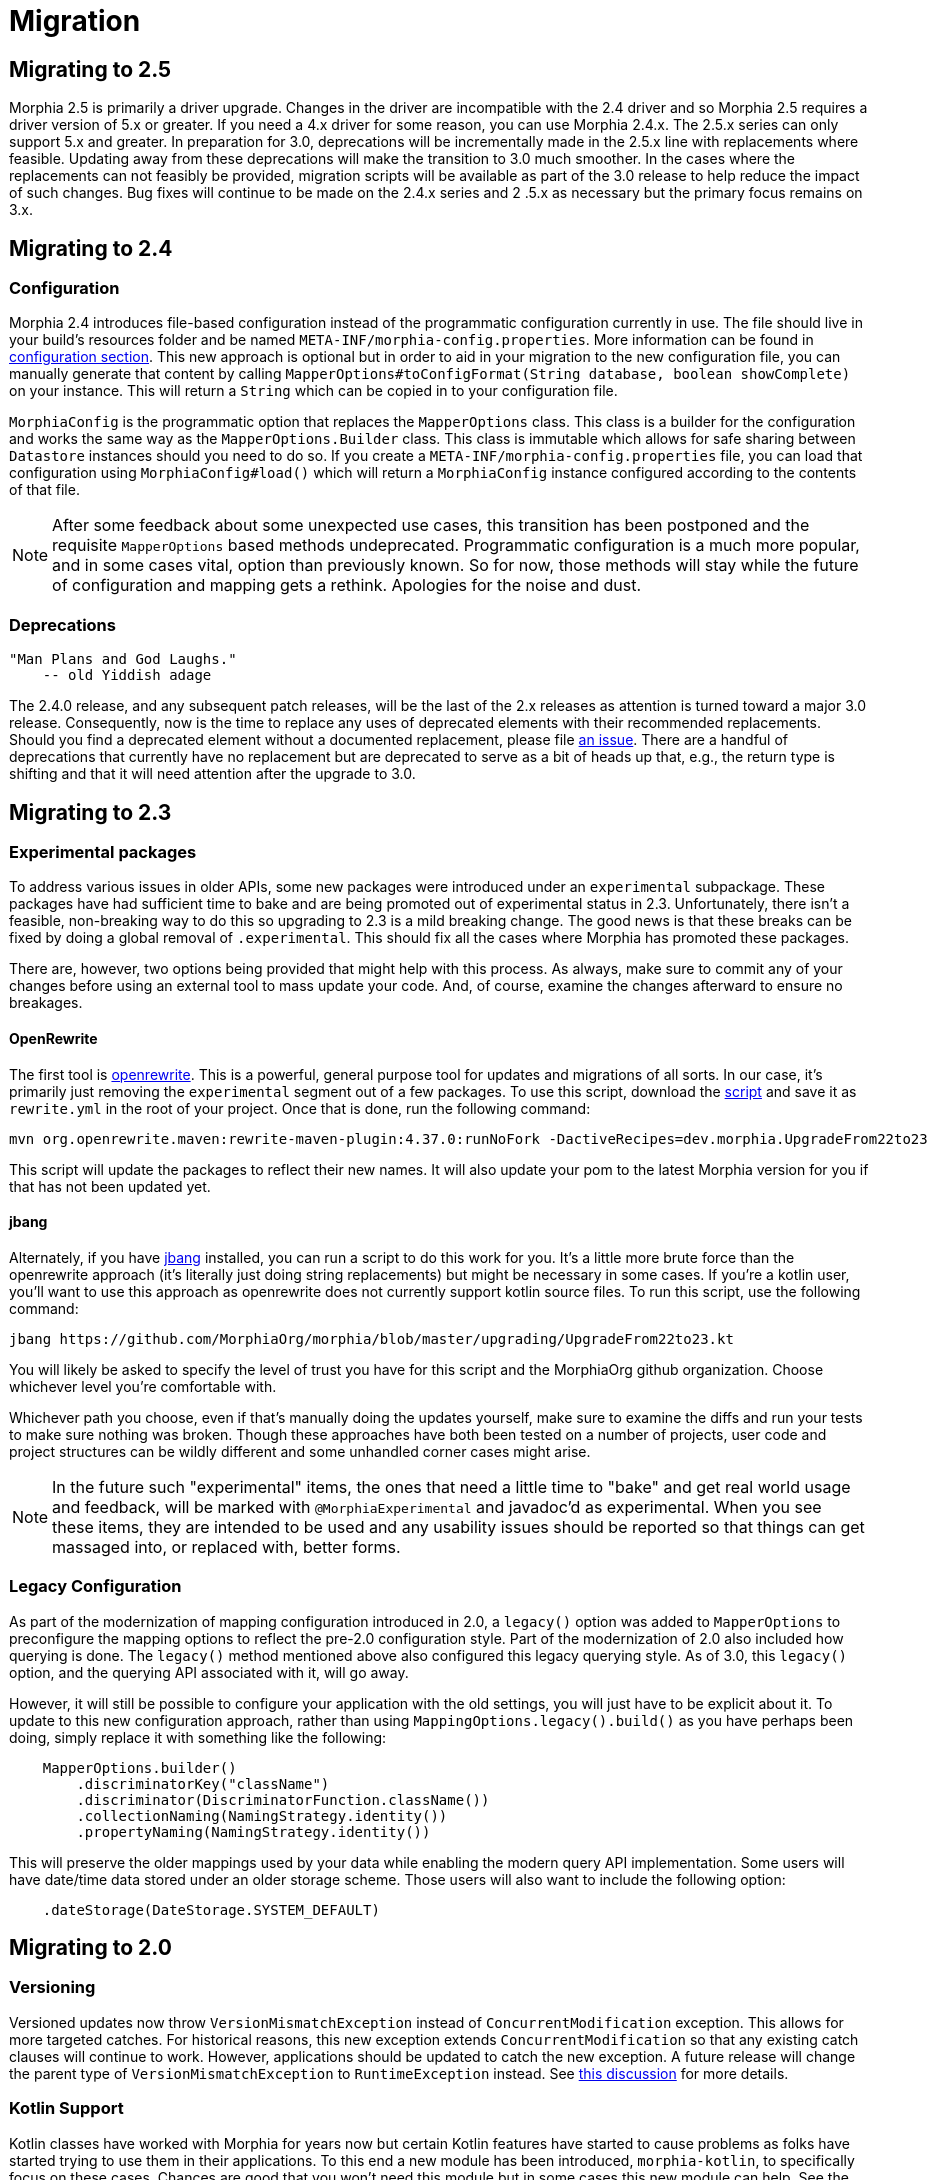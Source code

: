 = Migration

== Migrating to 2.5
Morphia 2.5 is primarily a driver upgrade.  Changes in the driver are incompatible with the 2.4 driver and so Morphia 2.5 requires a
driver version of 5.x or greater.  If you need a 4.x driver for some reason, you can use Morphia 2.4.x.  The 2.5.x series can only
support 5.x and greater.  In preparation for 3.0, deprecations will be incrementally made in the 2.5.x line with replacements where
feasible.  Updating away from these deprecations will make the transition to 3.0 much smoother.  In the cases where the replacements can
not feasibly be provided, migration scripts will be available as part of the 3.0 release to help reduce the impact of such changes.  Bug
fixes will continue to be made on the 2.4.x series and 2 .5.x as necessary but the primary focus remains on 3.x.

== Migrating to 2.4

=== Configuration
Morphia 2.4 introduces file-based configuration instead of the programmatic configuration currently in use.  The file
should live in your build's resources folder and be named `META-INF/morphia-config.properties`.  More information can be found in
xref:configuration.adoc[configuration section].  This new approach is optional but in order to aid in your migration to the new
configuration file, you can manually generate that content by calling
`MapperOptions#toConfigFormat(String database, boolean showComplete)` on your instance.  This will return a `String` which can be copied
in to your configuration file.

`MorphiaConfig` is the programmatic option that replaces the `MapperOptions` class.  This class is a builder for the configuration and
works the same way as the `MapperOptions.Builder` class.  This class is immutable which allows for safe sharing between `Datastore`
instances should you need to do so.  If you create a `META-INF/morphia-config.properties` file, you can load that configuration using
`MorphiaConfig#load()` which will return a `MorphiaConfig` instance configured according to the contents of that file.

[NOTE]
====
After some feedback about some unexpected use cases, this transition has been postponed and the requisite `MapperOptions` based methods
undeprecated.  Programmatic configuration is a much more popular, and in some cases vital, option than previously known.  So for now,
those methods will stay while the future of configuration and mapping gets a rethink.  Apologies for the noise and dust.
====

=== Deprecations
    "Man Plans and God Laughs."
        -- old Yiddish adage

The 2.4.0 release, and any subsequent patch releases, will be the last of the 2.x releases as attention is turned toward a major 3.0
release.  Consequently, now is the time to replace any uses of deprecated elements with their recommended replacements.  Should you find
a deprecated element without a documented replacement, please file https://github.com/MorphiaOrg/morphia/issues[an issue].  There are a
handful of deprecations that currently have no replacement but are deprecated to serve as a bit of heads up that, e.g., the return type is
shifting and that it will need attention after the upgrade to 3.0.

== Migrating to 2.3

=== Experimental packages

To address various issues in older APIs, some new packages were introduced under an `experimental` subpackage.  These packages have had
sufficient time to bake and are being promoted out of experimental status in 2.3.  Unfortunately, there isn't a feasible, non-breaking
way to do this so upgrading to 2.3 is a mild breaking change.  The good news is that these breaks can be fixed by doing a global
removal of `.experimental`.  This should fix all the cases where Morphia has promoted these packages.

There are, however, two options being provided that might help with this process.  As always, make sure to commit any of your changes before using an external tool to mass update your code.  And, of course, examine the changes afterward to ensure no breakages.

==== OpenRewrite

The first tool is https://github.com/openrewrite[openrewrite].  This is a powerful, general purpose tool for updates and migrations of
all sorts.  In our case, it's primarily just removing the `experimental` segment out of a few packages.  To use this script, download the
https://github.com/MorphiaOrg/morphia/blob/master/upgrading/UpgradeFrom22to23.yml[script] and save it as `rewrite.yml` in the root of
your project.  Once that is done, run the following command:

```shell
mvn org.openrewrite.maven:rewrite-maven-plugin:4.37.0:runNoFork -DactiveRecipes=dev.morphia.UpgradeFrom22to23
```

This script will update the packages to reflect their new names.  It will also update your pom to the latest Morphia version for you
if that has not been updated yet.

==== jbang

Alternately, if you have https://www.jbang.dev/[jbang] installed, you can run a script to do this work for you.  It's a little more brute
force than the openrewrite approach (it's literally just doing string replacements) but might be necessary in some cases.  If you're a
kotlin user, you'll want to use this approach as openrewrite does not currently support kotlin source files.  To run this script, use the
following command:

```shell
jbang https://github.com/MorphiaOrg/morphia/blob/master/upgrading/UpgradeFrom22to23.kt
```

You will likely be asked to specify the level of trust you have for this script and the MorphiaOrg github organization.  Choose whichever
level you're comfortable with.

Whichever path you choose, even if that's manually doing the updates yourself, make sure to examine the diffs and run your tests to make
sure nothing was broken.  Though these approaches have both been tested on a number of projects, user code and project structures can be
wildly different and some unhandled corner cases might arise.

[NOTE]
====
In the future such "experimental" items, the ones that need a little time to "bake" and get real world usage and feedback, will be marked
with `@MorphiaExperimental` and javadoc'd as experimental.  When you see these items, they are intended to be used and any usability
issues should be reported so that things can get massaged into, or replaced with, better forms.
====

=== Legacy Configuration

As part of the modernization of mapping configuration introduced in 2.0, a `legacy()` option was added to `MapperOptions` to preconfigure
the mapping options to reflect the pre-2.0 configuration style.  Part of the modernization of 2.0 also included how querying is done.
The `legacy()` method mentioned above also configured this legacy querying style.  As of 3.0, this `legacy()` option, and the querying
API associated with it, will go away.

However, it will still be possible to configure your application with the old settings, you will just have to be explicit about it.  To
update to this new configuration approach, rather than using `MappingOptions.legacy().build()` as you have perhaps been doing, simply
replace it with something like the following:

```java
    MapperOptions.builder()
        .discriminatorKey("className")
        .discriminator(DiscriminatorFunction.className())
        .collectionNaming(NamingStrategy.identity())
        .propertyNaming(NamingStrategy.identity())
```

This will preserve the older mappings used by your data while enabling the modern query API implementation.  Some users will have
date/time data stored under an older storage scheme.  Those users will also want to include the following option:

```java
    .dateStorage(DateStorage.SYSTEM_DEFAULT)
```

== Migrating to 2.0

=== Versioning

Versioned updates now throw `VersionMismatchException` instead of `ConcurrentModification` exception.
This allows for more targeted catches.
For historical reasons, this new exception extends `ConcurrentModification` so that any existing catch clauses will continue to work.
However, applications should be updated to catch the new exception.
A future release will change the parent type of
`VersionMismatchException` to `RuntimeException` instead.
See https://github.com/MorphiaOrg/morphia/issues/982[this discussion] for more details.

=== Kotlin Support

Kotlin classes have worked with Morphia for years now but certain Kotlin features have started to cause problems as folks have started trying to use them in their applications.
To this end a new module has been introduced, `morphia-kotlin`, to specifically focus on these cases.
Chances are good that you won't need this module but in some cases this new module can help.
See the
xref:kotlin.adoc[reference guide] for more details.

=== Nullability

The API is now explicitly decorated with `@NonNull` and `@Nullable` annotations to indicate which parameters and return values support null references.
Your IDE should give you in place hints when you run afoul of these annotations and guide you to properly handling null values.
